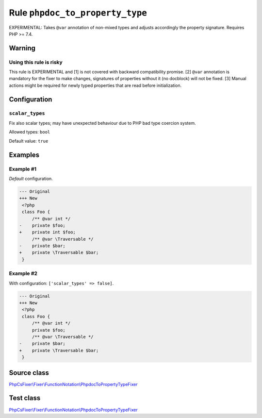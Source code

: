 ================================
Rule ``phpdoc_to_property_type``
================================

EXPERIMENTAL: Takes ``@var`` annotation of non-mixed types and adjusts
accordingly the property signature. Requires PHP >= 7.4.

Warning
-------

Using this rule is risky
~~~~~~~~~~~~~~~~~~~~~~~~

This rule is EXPERIMENTAL and [1] is not covered with backward compatibility
promise. [2] ``@var`` annotation is mandatory for the fixer to make changes,
signatures of properties without it (no docblock) will not be fixed. [3] Manual
actions might be required for newly typed properties that are read before
initialization.

Configuration
-------------

``scalar_types``
~~~~~~~~~~~~~~~~

Fix also scalar types; may have unexpected behaviour due to PHP bad type
coercion system.

Allowed types: ``bool``

Default value: ``true``

Examples
--------

Example #1
~~~~~~~~~~

*Default* configuration.

.. code-block:: diff

   --- Original
   +++ New
    <?php
    class Foo {
        /** @var int */
   -    private $foo;
   +    private int $foo;
        /** @var \Traversable */
   -    private $bar;
   +    private \Traversable $bar;
    }

Example #2
~~~~~~~~~~

With configuration: ``['scalar_types' => false]``.

.. code-block:: diff

   --- Original
   +++ New
    <?php
    class Foo {
        /** @var int */
        private $foo;
        /** @var \Traversable */
   -    private $bar;
   +    private \Traversable $bar;
    }
Source class
------------

`PhpCsFixer\\Fixer\\FunctionNotation\\PhpdocToPropertyTypeFixer <./../../../src/Fixer/FunctionNotation/PhpdocToPropertyTypeFixer.php>`_

Test class
------------

`PhpCsFixer\\Fixer\\FunctionNotation\\PhpdocToPropertyTypeFixer <./../../../tests/Fixer/FunctionNotation/PhpdocToPropertyTypeFixerTest.php>`_
